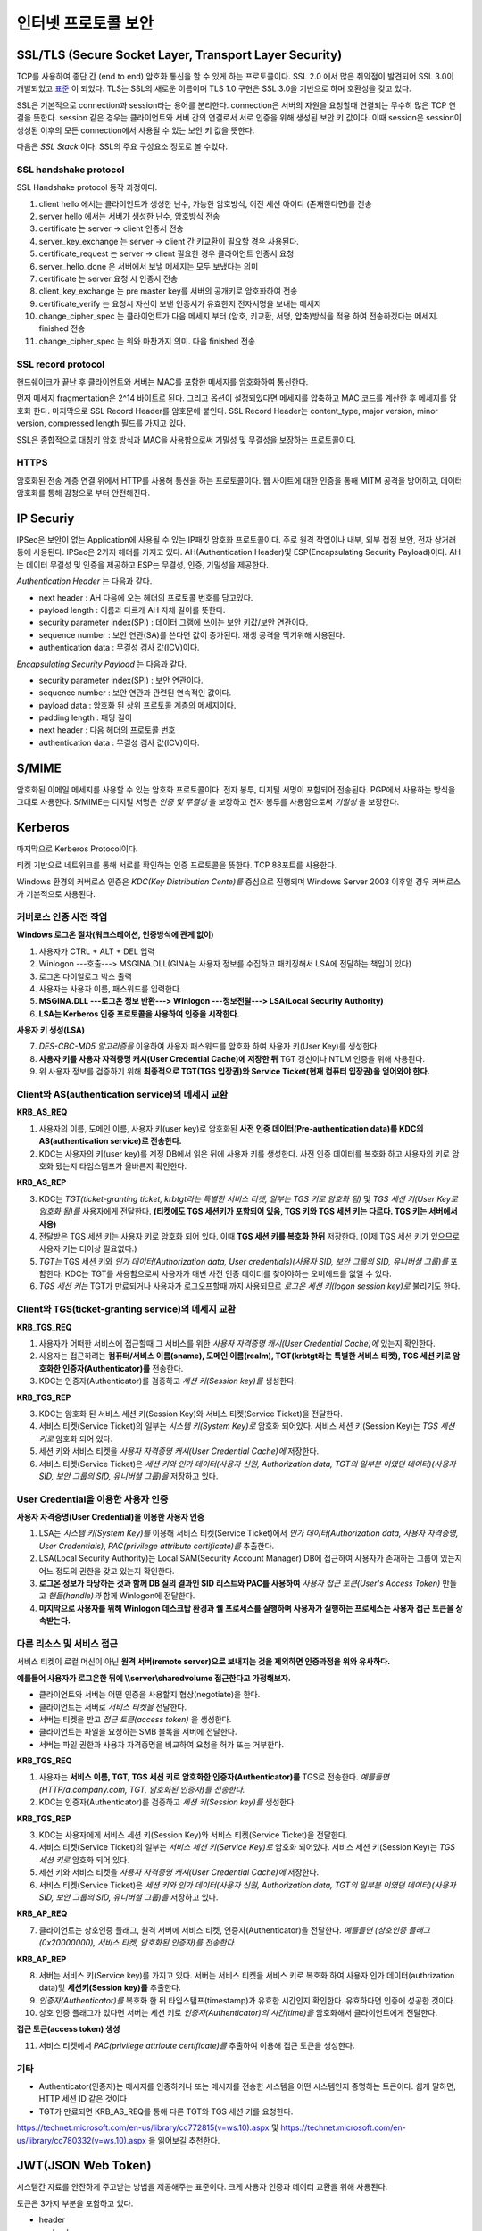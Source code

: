 .. _security_ssl:

***************************
인터넷 프로토콜 보안
***************************

SSL/TLS (Secure Socket Layer, Transport Layer Security)
-------------------------------------------------------

TCP를 사용하여 종단 간 (end to end) 암호화 통신을 할 수 있게 하는 프로토콜이다. SSL 2.0 에서 많은 취약점이 발견되어 SSL 3.0이 개발되었고 `표준 <http://tools.ietf.org/html/rfc6101>`_ 이 되었다. TLS는 SSL의 새로운 이름이며 TLS 1.0 구현은 SSL 3.0을 기반으로 하며 호환성을 갖고 있다.

SSL은 기본적으로 connection과 session라는 용어를 분리한다. connection은 서버의 자원을 요청할때 연결되는 무수히 많은 TCP 연결을 뜻한다. session 같은 경우는 클라이언트와 서버 간의 연결로서 서로 인증을 위해 생성된 보안 키 값이다. 이때 session은 session이 생성된 이후의 모든 connection에서 사용될 수 있는 보안 키 값을 뜻한다.

다음은 *SSL Stack* 이다. SSL의 주요 구성요소 정도로 볼 수있다.

.. image:: image/sslstack.jpg

SSL handshake protocol
^^^^^^^^^^^^^^^^^^^^^^^^^^

SSL Handshake protocol 동작 과정이다.

.. image:: image/sslhand.gif

1) client hello 에서는 클라이언트가 생성한 난수, 가능한 암호방식, 이전 세션 아이디 (존재한다면)를 전송
2) server hello 에서는 서버가 생성한 난수, 암호방식 전송
3) certificate 는 server -> client 인증서 전송
4) server_key_exchange 는 server -> client 간 키교환이 필요할 경우 사용된다.
5) certificate_request 는 server -> client 필요한 경우 클라이언트 인증서 요청
6) server_hello_done 은 서버에서 보낼 메세지는 모두 보냈다는 의미
7) certificate 는 server 요청 시 인증서 전송
8) client_key_exchange 는 pre master key를 서버의 공개키로 암호화하여 전송
9) certificate_verify 는 요청시 자신이 보낸 인증서가 유효한지 전자서명을 보내는 메세지
10) change_cipher_spec 는 클라이언트가 다음 메세지 부터 (암호, 키교환, 서명, 압축)방식을 적용 하여 전송하겠다는 메세지. finished 전송
11) change_cipher_spec 는 위와 마찬가지 의미. 다음 finished 전송

SSL record protocol
^^^^^^^^^^^^^^^^^^^^^^^^^^^

핸드쉐이크가 끝난 후 클라이언트와 서버는 MAC를 포함한 메세지를 암호화하여 통신한다.

.. image:: image/sslrecord.png

먼저 메세지 fragmentation은 2^14 바이트로 된다. 그리고 옵션이 설정되있다면 메세지를 압축하고 MAC 코드를 계산한 후 메세지를 암호화 한다. 마지막으로 SSL Record Header를 암호문에 붙인다. SSL Record Header는 content_type, major version, minor version, compressed length 필드를 가지고 있다.

SSL은 종합적으로 대칭키 암호 방식과 MAC을 사용함으로써 기밀성 및 무결성을 보장하는 프로토콜이다.

HTTPS
^^^^^

암호화된 전송 계층 연결 위에서 HTTP를 사용해 통신을 하는 프로토콜이다. 웹 사이트에 대한 인증을 통해 MITM 공격을 방어하고, 데이터 암호화를 통해 감청으로 부터 안전해진다.

IP Securiy
--------------------

IPSec은 보안이 없는 Application에 사용될 수 있는 IP패킷 암호화 프로토콜이다. 주로 원격 작업이나 내부, 외부 접점 보안, 전자 상거래 등에 사용된다. IPSec은 2가지 헤더를 가지고 있다. AH(Authentication Header)및 ESP(Encapsulating Security Payload)이다. AH는 데이터 무결성 및 인증을 제공하고 ESP는 무결성, 인증, 기밀성을 제공한다.

*Authentication Header* 는 다음과 같다.

.. image:: image/ah.jpg

- next header : AH 다음에 오는 헤더의 프로토콜 번호를 담고있다. 
- payload length : 이름과 다르게 AH 자체 길이를 뜻한다.
- security parameter index(SPI) : 데이터 그램에 쓰이는 보안 키값/보안 연관이다.
- sequence number : 보안 연관(SA)를 쓴다면 값이 증가된다. 재생 공격을 막기위해 사용된다.
- authentication data : 무결성 검사 값(ICV)이다.

*Encapsulating Security Payload* 는 다음과 같다.

.. image:: image/esp.jpg

- security parameter index(SPI) : 보안 연관이다.
- sequence number : 보안 연관과 관련된 연속적인 값이다.
- payload data : 암호화 된 상위 프로토콜 계층의 메세지이다.
- padding length : 패딩 길이
- next header : 다음 헤더의 프로토콜 번호
- authentication data : 무결성 검사 값(ICV)이다.

S/MIME
------------

암호화된 이메일 메세지를 사용할 수 있는 암호화 프로토콜이다. 전자 봉투, 디지털 서명이 포함되어 전송된다. PGP에서 사용하는 방식을 그대로 사용한다. S/MIME는 디지털 서명은 *인증 및 무결성* 을 보장하고 전자 봉투를 사용함으로써 *기밀성* 을 보장한다.

.. image:: image/pgp.png

.. _kerberos:

Kerberos
---------------

마지막으로 Kerberos Protocol이다.

.. image:: image/ker.png


티켓 기반으로 네트워크를 통해 서로를 확인하는 인증 프로토콜을 뜻한다. TCP 88포트를 사용한다.

Windows 환경의 커버로스 인증은 *KDC(Key Distribution Cente)를* 중심으로 진행되며 Windows Server 2003 이후일 경우 커버로스가 기본적으로 사용된다.

커버로스 인증 사전 작업
^^^^^^^^^^^^^^^^^^^^^^^

**Windows 로그온 절차(워크스테이션, 인증방식에 관계 없이)**

1) 사용자가 CTRL + ALT + DEL 입력
2) Winlogon ---호출---> MSGINA.DLL(GINA는 사용자 정보를 수집하고 패키징해서 LSA에 전달하는 책임이 있다)
3) 로그온 다이얼로그 박스 출력
4) 사용자는 사용자 이름, 패스워드를 입력한다.
5) **MSGINA.DLL ---로그온 정보 반환---> Winlogon ---정보전달--->  LSA(Local Security Authority)**
6) **LSA는 Kerberos 인증 프로토콜을 사용하여 인증을 시작한다.**

**사용자 키 생성(LSA)**

7) *DES-CBC-MD5 알고리즘을* 이용하여 사용자 패스워드를 암호화 하여 사용자 키(User Key)를 생성한다.
8) **사용자 키를 사용자 자격증명 캐시(User Credential Cache)에 저장한 뒤** TGT 갱신이나 NTLM 인증을 위해 사용된다.
9) 위 사용자 정보를 검증하기 위해 **최종적으로 TGT(TGS 입장권)와 Service Ticket(현재 컴퓨터 입장권)을 얻어와야 한다.**

Client와 AS(authentication service)의 메세지 교환
^^^^^^^^^^^^^^^^^^^^^^^^^^^^^^^^^^^^^^^^^^^^^^^^^

**KRB_AS_REQ**

1) 사용자의 이름, 도메인 이름, 사용자 키(user key)로 암호화된 **사전 인증 데이터(Pre-authentication data)를 KDC의 AS(authentication service)로 전송한다.**
2) KDC는 사용자의 키(user key)를 계정 DB에서 읽은 뒤에 사용자 키를 생성한다. 사전 인증 데이터를 복호화 하고 사용자의 키로 암호화 됐는지 타임스탬프가 올바른지 확인한다.

**KRB_AS_REP**

3) KDC는 *TGT(ticket-granting ticket, krbtgt라는 특별한 서비스 티켓, 일부는 TGS 키로 암호화 됨)* 및 *TGS 세션 키(User Key로 암호화 됨)를* 사용자에게 전달한다. **(티켓에도 TGS 세션키가 포함되어 있음, TGS 키와 TGS 세션 키는 다르다. TGS 키는 서버에서 사용)**
4) 전달받은 TGS 세션 키는 사용자 키로 암호화 되어 있다. 이때 **TGS 세션 키를 복호화 한뒤** 저장한다. (이제 TGS 세션 키가 있으므로 사용자 키는 더이상 필요없다.)
5) *TGT는* TGS 세션 키와 *인가 데이터(Authorization data, User credentials)(사용자 SID, 보안 그룹의 SID, 유니버셜 그룹)를* 포함한다. KDC는 TGT를 사용함으로써 사용자가 매번 사전 인증 데이터를 찾아야하는 오버헤드를 없앨 수 있다.
6) *TGS 세션 키는* TGT가 만료되거나 사용자가 로그오프할때 까지 사용되므로 *로그온 세션 키(logon session key)로* 불리기도 한다.

Client와 TGS(ticket-granting service)의 메세지 교환
^^^^^^^^^^^^^^^^^^^^^^^^^^^^^^^^^^^^^^^^^^^^^^^^^^^

**KRB_TGS_REQ**

1) 사용자가 어떠한 서비스에 접근할때 그 서비스를 위한 *사용자 자격증명 캐시(User Credential Cache)에* 있는지 확인한다.
2) 사용자는 접근하려는 **컴퓨터/서비스 이름(sname), 도메인 이름(realm), TGT(krbtgt라는 특별한 서비스 티켓), TGS 세션 키로 암호화한 인증자(Authenticator)를** 전송한다.
3) KDC는 인증자(Authenticator)를 검증하고 *세션 키(Session key)를* 생성한다.

**KRB_TGS_REP**

3) KDC는 암호화 된 서비스 세션 키(Session Key)와 서비스 티켓(Service Ticket)을 전달한다.
4) 서비스 티켓(Service Ticket)의 일부는 *시스템 키(System Key)로* 암호화 되어있다. 서비스 세션 키(Session Key)는 *TGS 세션 키로* 암호화 되어 있다.
5) 세션 키와 서비스 티켓을 *사용자 자격증명 캐시(User Credential Cache)에* 저장한다.
6) 서비스 티켓(Service Ticket)은 *세션 키와 인가 데이터(사용자 신원, Authorization data, TGT의 일부분 이였던 데이터)(사용자 SID, 보안 그룹의 SID, 유니버셜 그룹)을* 저장하고 있다.

User Credential을 이용한 사용자 인증
^^^^^^^^^^^^^^^^^^^^^^^^^^^^^^^^^^^^

**사용자 자격증명(User Credential)을 이용한 사용자 인증**

1) LSA는 *시스템 키(System Key)를* 이용해 서비스 티켓(Service Ticket)에서 *인가 데이터(Authorization data, 사용자 자격증명, User Credentials)*, *PAC(privilege attribute certificate)를* 추출한다.
2) LSA(Local Security Authority)는 Local SAM(Security Account Manager) DB에 접근하여 사용자가 존재하는 그룹이 있는지 어느 정도의 권한을 갖고 있는지 확인한다.
3) **로그온 정보가 타당하는 것과 함께 DB 질의 결과인 SID 리스트와 PAC를 사용하여** *사용자 접근 토큰(User's Access Token)* 만들고 *핸들(handle)과* 함께 Winlogon에 전달한다.
4) **마지막으로 사용자를 위해 Winlogon 데스크탑 환경과 쉘 프로세스를 실행하며 사용자가 실행하는 프로세스는 사용자 접근 토큰을 상속받는다.**

다른 리소스 및 서비스 접근
^^^^^^^^^^^^^^^^^^^^^^^^^^

서비스 티켓이 로컬 머신이 아닌 **원격 서버(remote server)으로 보내지는 것을 제외하면 인증과정을 위와 유사하다.**

**예를들어 사용자가 로그온한 뒤에 \\\\server\\sharedvolume 접근한다고 가정해보자.**

- 클라이언트와 서버는 어떤 인증을 사용할지 협상(negotiate)을 한다.
- 클라이언트는 서버로 *서비스 티켓을* 전달한다.
- 서버는 티켓을 받고 *접근 토큰(access token)* 을 생성한다.
- 클라이언트는 파일을 요청하는 SMB 블록을 서버에 전달한다.
- 서버는 파일 권한과 사용자 자격증명을 비교하여 요청을 허가 또는 거부한다.

**KRB_TGS_REQ**

1) 사용자는 **서비스 이름, TGT, TGS 세션 키로 암호화한 인증자(Authenticator)를** TGS로 전송한다. *예를들면 (HTTP/a.company.com, TGT, 암호화된 인증자)를 전송한다.*
2) KDC는 인증자(Authenticator)를 검증하고 *세션 키(Session key)를* 생성한다.

**KRB_TGS_REP**

3) KDC는 사용자에게 서비스 세션 키(Session Key)와 서비스 티켓(Service Ticket)을 전달한다.
4) 서비스 티켓(Service Ticket)의 일부는 *서비스 세션 키(Service Key)로* 암호화 되어있다. 서비스 세션 키(Session Key)는 *TGS 세션 키로* 암호화 되어 있다.
5) 세션 키와 서비스 티켓을 *사용자 자격증명 캐시(User Credential Cache)에* 저장한다.
6) 서비스 티켓(Service Ticket)은 *세션 키와 인가 데이터(사용자 신원, Authorization data, TGT의 일부분 이였던 데이터)(사용자 SID, 보안 그룹의 SID, 유니버셜 그룹)을* 저장하고 있다.

**KRB_AP_REQ**

7) 클라이언트는 상호인증 플래그, 원격 서버에 서비스 티켓, 인증자(Authenticator)을 전달한다. *예를들면 (상호인증 플래그(0x20000000), 서비스 티켓, 암호화된 인증자)를 전송한다.*

**KRB_AP_REP**

8) 서버는 서비스 키(Service key)를 가지고 있다. 서버는 서비스 티켓을 서비스 키로 복호화 하여 사용자 인가 데이터(authrization data)및 **세션키(Session key)를** 추출한다.
9) *인증자(Authenticator)를* 복호화 한 뒤 타임스탬프(timestamp)가 유효한 시간인지 확인한다. 유효하다면 인증에 성공한 것이다.
10) 상호 인증 플래그가 있다면 서버는 세션 키로 *인증자(Authenticator)의 시간(time)을* 암호화해서 클라이언트에게 전달한다.

**접근 토근(access token) 생성**

11) 서비스 티켓에서 *PAC(privilege attribute certificate)를* 추출하여 이용해 접근 토큰을 생성한다.

기타
^^^^

- Authenticator(인증자)는 메시지를 인증하거나 또는 메시지를 전송한 시스템을 어떤 시스템인지 증명하는 토큰이다. 쉽게 말하면, HTTP 세션 ID 같은 것이다
- TGT가 만료되면 KRB_AS_REQ를 통해 다른 TGT와 TGS 세션 키를 요청한다.

https://technet.microsoft.com/en-us/library/cc772815(v=ws.10).aspx 및 https://technet.microsoft.com/en-us/library/cc780332(v=ws.10).aspx 을 읽어보길 추천한다.

JWT(JSON Web Token)
-------------------

시스템간 자료를 안잔하게 주고받는 방법을 제공해주는 표준이다. 크게 사용자 인증과 데이터 교환을 위해 사용된다.

토큰은 3가지 부분을 포함하고 있다.

- header
- payload
- signature: HMAC으로 생성된 값, 무결성 검증 및 인증에 사용될 수 있다.

참조
----

- HTTPS and SSL: https://security.stackexchange.com/questions/5126/whats-the-difference-between-ssl-tls-and-https
- HTTPS: https://en.wikipedia.org/wiki/HTTPS
- MIMT: https://en.wikipedia.org/wiki/Man-in-the-middle_attack
- SSL: http://darksoulstory.tistory.com/57
- SSL history: https://security.stackexchange.com/questions/20803/how-does-ssl-tls-work/20847#20847
